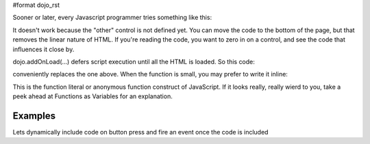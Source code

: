 #format dojo_rst

Sooner or later, every Javascript programmer tries something like this:

.. code-block :: javascript
  :linenos:

  <script>
    if(dayOfWeek == "Sunday"){
       document.musicPrefs.other.value = "Afrobeat";
    }
  </script>
  <form name="musicPrefs">
    <input type="text" name="other">
  ...

It doesn't work because the "other" control is not defined yet. You can move the code to the bottom of the page, but that removes the linear nature of HTML. If you're reading the code, you want to zero in on a control, and see the code that influences it close by.

dojo.addOnLoad(...) defers script execution until all the HTML is loaded. So this code:

.. code-block :: javascript
  :linenos:

  function setAfrobeat(){
     document.musicPrefs.other.value="Afrobeat";
  }
  dojo.addOnLoad(setAfrobeat);

conveniently replaces the one above. When the function is small, you may prefer to write it inline:

.. code-block :: javascript
  :linenos:

  dojo.addOnLoad(
    function(){
      document.musicPrefs.other.value="Afrobeat";
    }
  );

This is the function literal or anonymous function construct of JavaScript. If it looks really, really wierd to you, take a peek ahead at Functions as Variables for an explanation.

Examples
--------

Lets dynamically include code on button press and fire an event once the code is included

.. cv-compound::

  The HTML markup is pretty simple, just a button to click on

  .. cv:: html
    :label: A dijit button

    <button dojoType="dijit.form.Button" id="buttonOne">Click me!</button>

  The JavaScript code fires a dojo.require when you click the button.

  .. cv:: javascript
    :label: The javascript code

    <script type="text/javascript">
    dojo.require("dijit.form.Button");

    // connect to button
    dojo.addOnLoad(function(){
      dojo.connect(dojo.byId("buttonOne"), "onclick", "loadCode");
    });

    function loadCode(){
      alert("About to dojo.require dijit.layout.BorderContainer. Currently is is: "+dijit.layout.BorderContainer);
      dojo.require("dijit.layout.BorderContainer");
      
      // add a dojo.adOnLoad
      dojo.addOnLoad(function(){
        alert("This fires after BorderContainer is included. Now it is: "+dijit.layout.BorderContainer);
      });
    }

    </script>
